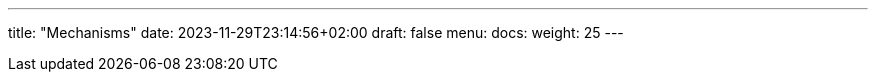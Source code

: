 ---
title: "Mechanisms"
date: 2023-11-29T23:14:56+02:00
draft: false
menu:
  docs:
    weight: 25
---